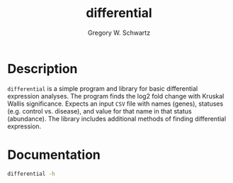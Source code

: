 #+TITLE: differential
#+AUTHOR: Gregory W. Schwartz

* Description

=differential= is a simple program and library for basic differential expression
analyses. The program finds the log2 fold change with Kruskal Wallis
significance. Expects an input =CSV= file with names (genes), statuses (e.g.
control vs. disease), and value for that name in that status (abundance). The
library includes additional methods of finding differential expression.

* Documentation

#+HEADER: :results verbatim
#+BEGIN_SRC sh
differential -h
#+END_SRC

#+RESULTS:
#+begin_example
differential, Gregory W. Schwartz. Finds out whether an entity comes from
different distributions (statuses).

Usage: differential [--nameCol TEXT] [--statusCol TEXT] [--valueCol TEXT]

Available options:
  -h,--help                Show this help text
  --nameCol TEXT           ([name] | COLUMN) The column containing the names of
                           the entities.
  --statusCol TEXT         ([status] | COLUMN) The column containing the
                           statuses of the entities.
  --valueCol TEXT          ([value] | COLUMN) The column containing the values
                           of the entities.
#+end_example
